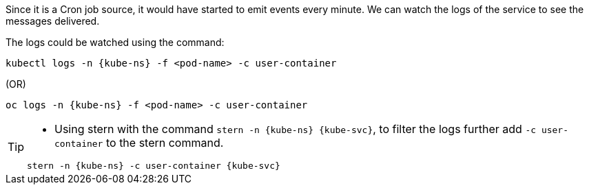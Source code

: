 [kube-ns='knativetutorial']
[kube-svc='']

Since it is a Cron job source, it would have started to emit events every minute. We can watch the logs of the service to see the messages delivered.

The logs could be watched using the command:

[source,bash,subs="+macros,+attributes"]
----
kubectl logs -n {kube-ns} -f <pod-name> -c user-container
----

.(OR)

[source,bash,subs="+macros,+attributes"]
----
oc logs -n {kube-ns} -f <pod-name> -c user-container
----

[TIP]
====
* Using stern with the command `stern  -n {kube-ns} {kube-svc}`, to filter the logs further add `-c user-container` to the stern command.

[source,bash,subs="+macros,+attributes"]
----
stern -n {kube-ns} -c user-container {kube-svc} 
----
====
